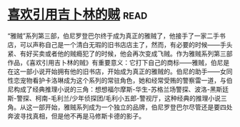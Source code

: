 * [[https://book.douban.com/subject/4766988/][喜欢引用吉卜林的贼]]:read:
“雅贼”系列第三部，伯尼罗登巴尔终于成为真正的雅贼了，他接手了一家二手书店，可以声称自己是一个清白无瑕的旧书店店主了，然而，有必要的时候——手头紧、有好买卖或者他的贼瘾犯了的时候，他会再次变成飞贼。作为雅贼系列第三部作品，《喜欢引用吉卜林的贼》有重要意义：它打下自己的商标——雅贼，伯尼是在这一部小说开始拥有他的旧书店，开始成为真正的雅贼的。伯尼的助手——女同性恋宠物看护卡洛琳成为这个系列的常驻角色，她和经常受贿的警察雷一道，与伯尼构成了经典推理小说的三角：想想福尔摩斯-华生-苏格兰场警探、波洛-黑斯廷斯-警探、柯南-毛利兰/少年侦探团/毛利小五郎-警视厅，这种经典的推理小说三角。从这一部开始，雅贼系列成为一个独立的品牌，伯尼罗登巴尔尽管还是要四处奔波寻找真相，但是他不再是马修斯卡德的影子。
